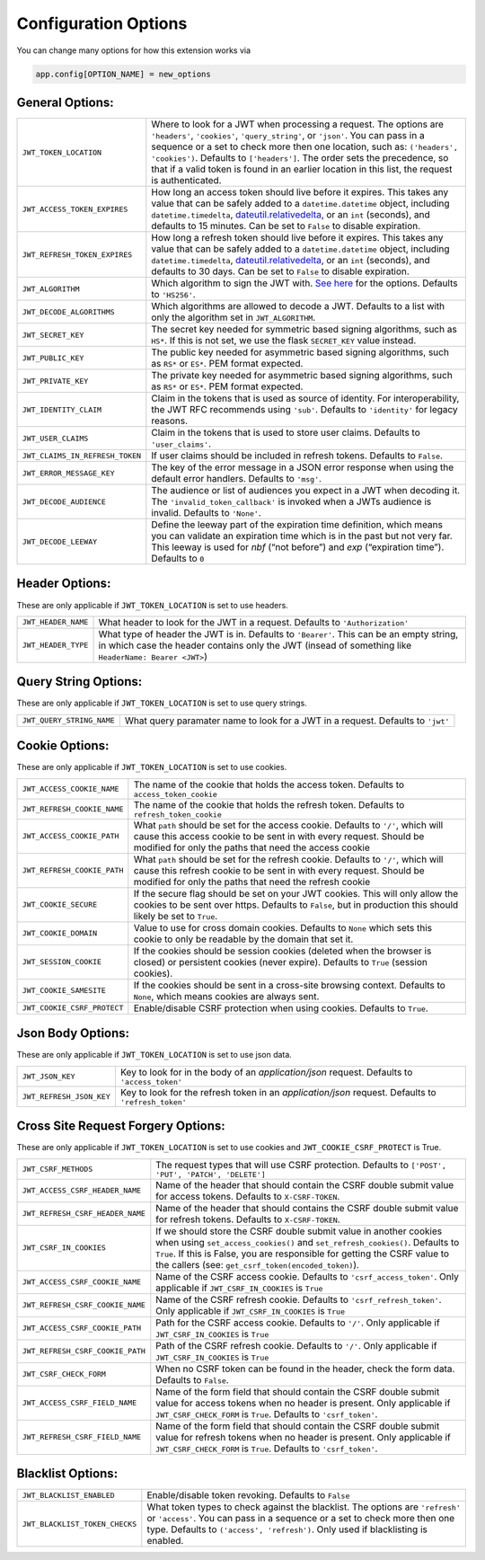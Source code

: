 .. _Configuration Options:

Configuration Options
=====================

You can change many options for how this extension works via

.. code-block:: python

  app.config[OPTION_NAME] = new_options

General Options:
~~~~~~~~~~~~~~~~

.. tabularcolumns:: |p{6.5cm}|p{8.5cm}|

================================= =========================================
``JWT_TOKEN_LOCATION``            Where to look for a JWT when processing a request. The
                                  options are ``'headers'``, ``'cookies'``, ``'query_string'``, or ``'json'``. You can pass
                                  in a sequence or a set to check more then one location, such as:
                                  ``('headers', 'cookies')``. Defaults to ``['headers']``.
                                  The order sets the precedence, so that if a valid token is
                                  found in an earlier location in this list, the request is authenticated.
``JWT_ACCESS_TOKEN_EXPIRES``      How long an access token should live before it expires. This
                                  takes any value that can be safely added to a ``datetime.datetime`` object, including
                                  ``datetime.timedelta``, `dateutil.relativedelta <https://dateutil.readthedocs.io/en/stable/relativedelta.html>`_,
                                  or an ``int`` (seconds), and defaults to 15 minutes.
                                  Can be set to ``False`` to disable expiration.
``JWT_REFRESH_TOKEN_EXPIRES``     How long a refresh token should live before it expires. This
                                  takes any value that can be safely added to a ``datetime.datetime`` object, including
                                  ``datetime.timedelta``, `dateutil.relativedelta <https://dateutil.readthedocs.io/en/stable/relativedelta.html>`_,
                                  or an ``int`` (seconds), and defaults to 30 days.
                                  Can be set to ``False`` to disable expiration.
``JWT_ALGORITHM``                 Which algorithm to sign the JWT with. `See here <https://pyjwt.readthedocs.io/en/latest/algorithms.html>`_
                                  for the options. Defaults to ``'HS256'``.
``JWT_DECODE_ALGORITHMS``         Which algorithms are allowed to decode a JWT.
                                  Defaults to a list with only the algorithm set in ``JWT_ALGORITHM``.
``JWT_SECRET_KEY``                The secret key needed for symmetric based signing algorithms,
                                  such as ``HS*``. If this is not set, we use the
                                  flask ``SECRET_KEY`` value instead.
``JWT_PUBLIC_KEY``                The public key needed for asymmetric based signing algorithms,
                                  such as ``RS*`` or ``ES*``. PEM format expected.
``JWT_PRIVATE_KEY``               The private key needed for asymmetric based signing algorithms,
                                  such as ``RS*`` or ``ES*``. PEM format expected.
``JWT_IDENTITY_CLAIM``            Claim in the tokens that is used as source of identity.
                                  For interoperability, the JWT RFC recommends using ``'sub'``.
                                  Defaults to ``'identity'`` for legacy reasons.
``JWT_USER_CLAIMS``               Claim in the tokens that is used to store user claims.
                                  Defaults to ``'user_claims'``.
``JWT_CLAIMS_IN_REFRESH_TOKEN``   If user claims should be included in refresh tokens.
                                  Defaults to ``False``.
``JWT_ERROR_MESSAGE_KEY``         The key of the error message in a JSON error response when using
                                  the default error handlers.
                                  Defaults to ``'msg'``.
``JWT_DECODE_AUDIENCE``           The audience or list of audiences you expect in a JWT when decoding it.
                                  The ``'invalid_token_callback'`` is invoked when a JWTs audience is invalid.
                                  Defaults to ``'None'``.
``JWT_DECODE_LEEWAY``             Define the leeway part of the expiration time definition, which
                                  means you can validate an expiration time which is in the past but
                                  not very far. This leeway is used for `nbf` (“not before”) and `exp`
                                  (“expiration time”).
                                  Defaults to ``0``
================================= =========================================


Header Options:
~~~~~~~~~~~~~~~
These are only applicable if ``JWT_TOKEN_LOCATION`` is set to use headers.

.. tabularcolumns:: |p{6.5cm}|p{8.5cm}|

================================= =========================================
``JWT_HEADER_NAME``               What header to look for the JWT in a request. Defaults to ``'Authorization'``
``JWT_HEADER_TYPE``               What type of header the JWT is in. Defaults to ``'Bearer'``. This can be
                                  an empty string, in which case the header contains only the JWT
                                  (insead of something like ``HeaderName: Bearer <JWT>``)
================================= =========================================


Query String Options:
~~~~~~~~~~~~~~~~~~~~~
These are only applicable if ``JWT_TOKEN_LOCATION`` is set to use query strings.

.. tabularcolumns:: |p{6.5cm}|p{8.5cm}|

================================= =========================================
``JWT_QUERY_STRING_NAME``         What query paramater name to look for a JWT in a request. Defaults to ``'jwt'``
================================= =========================================


Cookie Options:
~~~~~~~~~~~~~~~
These are only applicable if ``JWT_TOKEN_LOCATION`` is set to use cookies.

.. tabularcolumns:: |p{6.5cm}|p{8.5cm}|

================================= =========================================
``JWT_ACCESS_COOKIE_NAME``        The name of the cookie that holds the access token. Defaults to ``access_token_cookie``
``JWT_REFRESH_COOKIE_NAME``       The name of the cookie that holds the refresh token. Defaults to ``refresh_token_cookie``
``JWT_ACCESS_COOKIE_PATH``        What ``path`` should be set for the access cookie. Defaults to ``'/'``,
                                  which will cause this access cookie to be sent in with every request.
                                  Should be modified for only the paths that need the access cookie
``JWT_REFRESH_COOKIE_PATH``       What ``path`` should be set for the refresh cookie.
                                  Defaults to ``'/'``, which will cause this refresh cookie
                                  to be sent in with every request. Should be modified
                                  for only the paths that need the refresh cookie
``JWT_COOKIE_SECURE``             If the secure flag should be set on your JWT cookies. This will only allow
                                  the cookies to be sent over https. Defaults to ``False``, but in production
                                  this should likely be set to ``True``.
``JWT_COOKIE_DOMAIN``             Value to use for cross domain cookies. Defaults to ``None`` which sets
                                  this cookie to only be readable by the domain that set it.
``JWT_SESSION_COOKIE``            If the cookies should be session cookies (deleted when the
                                  browser is closed) or persistent cookies (never expire).
                                  Defaults to ``True`` (session cookies).
``JWT_COOKIE_SAMESITE``           If the cookies should be sent in a cross-site browsing context.
                                  Defaults to ``None``, which means cookies are always sent.
``JWT_COOKIE_CSRF_PROTECT``       Enable/disable CSRF protection when using cookies. Defaults to ``True``.
================================= =========================================


Json Body Options:
~~~~~~~~~~~~~~~~~~~~~
These are only applicable if ``JWT_TOKEN_LOCATION`` is set to use json data.

.. tabularcolumns:: |p{6.5cm}|p{8.5cm}|

================================= =========================================
``JWT_JSON_KEY``                  Key to look for in the body of an `application/json` request. Defaults to ``'access_token'``
``JWT_REFRESH_JSON_KEY``          Key to look for the refresh token in an `application/json` request. Defaults to ``'refresh_token'``
================================= =========================================


Cross Site Request Forgery Options:
~~~~~~~~~~~~~~~~~~~~~~~~~~~~~~~~~~~
These are only applicable if ``JWT_TOKEN_LOCATION`` is set to use cookies and
``JWT_COOKIE_CSRF_PROTECT`` is True.

.. tabularcolumns:: |p{6.5cm}|p{8.5cm}|

================================= =========================================
``JWT_CSRF_METHODS``              The request types that will use CSRF protection. Defaults to
                                  ``['POST', 'PUT', 'PATCH', 'DELETE']``
``JWT_ACCESS_CSRF_HEADER_NAME``   Name of the header that should contain the CSRF double submit value
                                  for access tokens. Defaults to ``X-CSRF-TOKEN``.
``JWT_REFRESH_CSRF_HEADER_NAME``  Name of the header that should contains the CSRF double submit value
                                  for refresh tokens. Defaults to ``X-CSRF-TOKEN``.
``JWT_CSRF_IN_COOKIES``           If we should store the CSRF double submit value in
                                  another cookies when using ``set_access_cookies()`` and
                                  ``set_refresh_cookies()``. Defaults to ``True``. If this is
                                  False, you are responsible for getting the CSRF value to the
                                  callers (see: ``get_csrf_token(encoded_token)``).
``JWT_ACCESS_CSRF_COOKIE_NAME``   Name of the CSRF access cookie. Defaults to ``'csrf_access_token'``.
                                  Only applicable if ``JWT_CSRF_IN_COOKIES`` is ``True``
``JWT_REFRESH_CSRF_COOKIE_NAME``  Name of the CSRF refresh cookie. Defaults to ``'csrf_refresh_token'``.
                                  Only applicable if ``JWT_CSRF_IN_COOKIES`` is ``True``
``JWT_ACCESS_CSRF_COOKIE_PATH``   Path for the CSRF access cookie. Defaults to ``'/'``.
                                  Only applicable if ``JWT_CSRF_IN_COOKIES`` is ``True``
``JWT_REFRESH_CSRF_COOKIE_PATH``  Path of the CSRF refresh cookie. Defaults to ``'/'``.
                                  Only applicable if ``JWT_CSRF_IN_COOKIES`` is ``True``
``JWT_CSRF_CHECK_FORM``           When no CSRF token can be found in the header, check the form data. Defaults to
                                  ``False``.
``JWT_ACCESS_CSRF_FIELD_NAME``    Name of the form field that should contain the CSRF double submit value for access
                                  tokens when no header is present. Only applicable if ``JWT_CSRF_CHECK_FORM`` is
                                  ``True``. Defaults to ``'csrf_token'``.
``JWT_REFRESH_CSRF_FIELD_NAME``   Name of the form field that should contain the CSRF double submit value for refresh
                                  tokens when no header is present. Only applicable if ``JWT_CSRF_CHECK_FORM`` is
                                  ``True``. Defaults to ``'csrf_token'``.
================================= =========================================


Blacklist Options:
~~~~~~~~~~~~~~~~~~

.. tabularcolumns:: |p{6.5cm}|p{8.5cm}|

================================= =========================================
``JWT_BLACKLIST_ENABLED``         Enable/disable token revoking. Defaults to ``False``
``JWT_BLACKLIST_TOKEN_CHECKS``    What token types to check against the blacklist. The options are
                                  ``'refresh'`` or  ``'access'``. You can pass in a sequence or a set to check
                                  more then one type. Defaults to ``('access', 'refresh')``.
                                  Only used if blacklisting is enabled.
================================= =========================================
